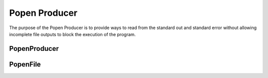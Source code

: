 Popen Producer
==============

The purpose of the Popen Producer is to provide ways to read from the standard out and standard error without allowing incomplete file outputs to block the execution of the program.



PopenProducer
-------------

.. uml::

   BaseClass <|-- PopenProducer

.. module:: apetools.connections.producer
.. autosummary::
   :toctree: api

   PopenProducer
   PopenProducer.lock
   PopenProducer.counter
   PopenProducer.process
   PopenProducer.stdout
   PopenProducer.stderr
   PopenProducer.__del__



PopenFile
---------

.. uml::

   BaseThreadClass <|-- PopenFile

.. autosummary::
   :toctree: api

   PopenFile
   PopenFile.queue
   PopenFile.run
   PopenFile.start
   PopenFile.readline
   PopenFile.read
   PopenFile.close
   PopenFile.__iter__
   PopenFile.__del__
   
